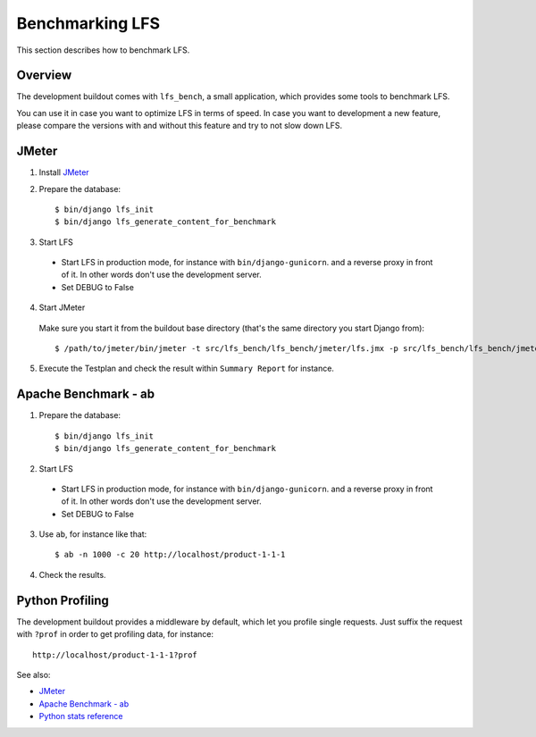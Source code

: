 .. index:: Benchmarking LFS

================
Benchmarking LFS
================

This section describes how to benchmark LFS.

Overview
=========

The development buildout comes with ``lfs_bench``, a small application, which
provides some tools to benchmark LFS.

You can use it in case you want to optimize LFS in terms of speed. In case you
want to development a new feature, please compare the versions with and without
this feature and try to not slow down LFS.

JMeter
======

1. Install `JMeter <http://jmeter.apache.org/>`_

2. Prepare the database::

    $ bin/django lfs_init
    $ bin/django lfs_generate_content_for_benchmark

3. Start LFS

 * Start LFS in production mode, for instance with ``bin/django-gunicorn``. and
   a reverse proxy in front of it. In other words don't use the development
   server.

 * Set DEBUG to False

4. Start JMeter

  Make sure you start it from the buildout base directory (that's the same
  directory you start Django from)::

    $ /path/to/jmeter/bin/jmeter -t src/lfs_bench/lfs_bench/jmeter/lfs.jmx -p src/lfs_bench/lfs_bench/jmeter/user.properties

5. Execute the Testplan and check the result within ``Summary Report`` for
   instance.

Apache Benchmark - ab
=====================

1. Prepare the database::

    $ bin/django lfs_init
    $ bin/django lfs_generate_content_for_benchmark

2. Start LFS

 * Start LFS in production mode, for instance with ``bin/django-gunicorn``. and
   a reverse proxy in front of it. In other words don't use the development
   server.

 * Set DEBUG to False

3. Use ``ab``, for instance like that::

    $ ab -n 1000 -c 20 http://localhost/product-1-1-1

4. Check the results.

Python Profiling
================

The development buildout provides a middleware by default, which let you profile
single requests. Just suffix the request with ``?prof`` in order to get
profiling data, for instance::

    http://localhost/product-1-1-1?prof

See also:

* `JMeter <http://jmeter.apache.org/>`_
* `Apache Benchmark - ab <http://httpd.apache.org/docs/2.0/programs/ab.html>`_
* `Python stats reference <http://docs.python.org/library/profile.html#module-pstats>`_
